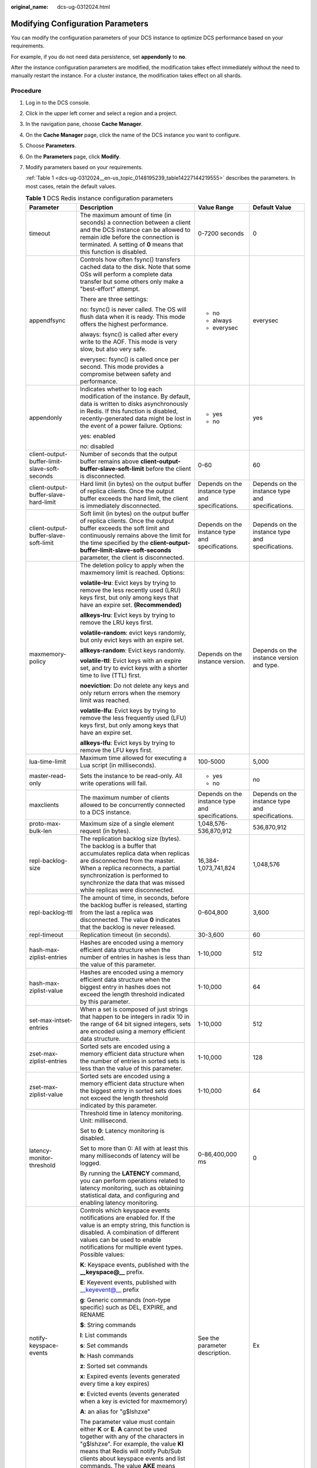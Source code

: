 :original_name: dcs-ug-0312024.html

.. _dcs-ug-0312024:

Modifying Configuration Parameters
==================================

You can modify the configuration parameters of your DCS instance to optimize DCS performance based on your requirements.

For example, if you do not need data persistence, set **appendonly** to **no**.

After the instance configuration parameters are modified, the modification takes effect immediately without the need to manually restart the instance. For a cluster instance, the modification takes effect on all shards.

.. _dcs-ug-0312024__en-us_topic_0148195239_section4626406517526:

Procedure
---------

#. Log in to the DCS console.

#. Click |image1| in the upper left corner and select a region and a project.

#. In the navigation pane, choose **Cache Manager**.

#. On the **Cache Manager** page, click the name of the DCS instance you want to configure.

#. Choose **Parameters**.

#. On the **Parameters** page, click **Modify**.

#. Modify parameters based on your requirements.

   :ref:`Table 1 <dcs-ug-0312024__en-us_topic_0148195239_table14227144219555>` describes the parameters. In most cases, retain the default values.

   .. _dcs-ug-0312024__en-us_topic_0148195239_table14227144219555:

   .. table:: **Table 1** DCS Redis instance configuration parameters

      +-----------------------------------------------+---------------------------------------------------------------------------------------------------------------------------------------------------------------------------------------------------------------------------------------------------------------------------------------------------------------------------------+--------------------------------------------------+--------------------------------------------------+
      | Parameter                                     | Description                                                                                                                                                                                                                                                                                                                     | Value Range                                      | Default Value                                    |
      +===============================================+=================================================================================================================================================================================================================================================================================================================================+==================================================+==================================================+
      | timeout                                       | The maximum amount of time (in seconds) a connection between a client and the DCS instance can be allowed to remain idle before the connection is terminated. A setting of **0** means that this function is disabled.                                                                                                          | 0-7200 seconds                                   | 0                                                |
      +-----------------------------------------------+---------------------------------------------------------------------------------------------------------------------------------------------------------------------------------------------------------------------------------------------------------------------------------------------------------------------------------+--------------------------------------------------+--------------------------------------------------+
      | appendfsync                                   | Controls how often fsync() transfers cached data to the disk. Note that some OSs will perform a complete data transfer but some others only make a "best-effort" attempt.                                                                                                                                                       | -  no                                            | everysec                                         |
      |                                               |                                                                                                                                                                                                                                                                                                                                 | -  always                                        |                                                  |
      |                                               | There are three settings:                                                                                                                                                                                                                                                                                                       | -  everysec                                      |                                                  |
      |                                               |                                                                                                                                                                                                                                                                                                                                 |                                                  |                                                  |
      |                                               | no: fsync() is never called. The OS will flush data when it is ready. This mode offers the highest performance.                                                                                                                                                                                                                 |                                                  |                                                  |
      |                                               |                                                                                                                                                                                                                                                                                                                                 |                                                  |                                                  |
      |                                               | always: fsync() is called after every write to the AOF. This mode is very slow, but also very safe.                                                                                                                                                                                                                             |                                                  |                                                  |
      |                                               |                                                                                                                                                                                                                                                                                                                                 |                                                  |                                                  |
      |                                               | everysec: fsync() is called once per second. This mode provides a compromise between safety and performance.                                                                                                                                                                                                                    |                                                  |                                                  |
      +-----------------------------------------------+---------------------------------------------------------------------------------------------------------------------------------------------------------------------------------------------------------------------------------------------------------------------------------------------------------------------------------+--------------------------------------------------+--------------------------------------------------+
      | appendonly                                    | Indicates whether to log each modification of the instance. By default, data is written to disks asynchronously in Redis. If this function is disabled, recently-generated data might be lost in the event of a power failure. Options:                                                                                         | -  yes                                           | yes                                              |
      |                                               |                                                                                                                                                                                                                                                                                                                                 | -  no                                            |                                                  |
      |                                               | yes: enabled                                                                                                                                                                                                                                                                                                                    |                                                  |                                                  |
      |                                               |                                                                                                                                                                                                                                                                                                                                 |                                                  |                                                  |
      |                                               | no: disabled                                                                                                                                                                                                                                                                                                                    |                                                  |                                                  |
      +-----------------------------------------------+---------------------------------------------------------------------------------------------------------------------------------------------------------------------------------------------------------------------------------------------------------------------------------------------------------------------------------+--------------------------------------------------+--------------------------------------------------+
      | client-output-buffer-limit-slave-soft-seconds | Number of seconds that the output buffer remains above **client-output-buffer-slave-soft-limit** before the client is disconnected.                                                                                                                                                                                             | 0-60                                             | 60                                               |
      +-----------------------------------------------+---------------------------------------------------------------------------------------------------------------------------------------------------------------------------------------------------------------------------------------------------------------------------------------------------------------------------------+--------------------------------------------------+--------------------------------------------------+
      | client-output-buffer-slave-hard-limit         | Hard limit (in bytes) on the output buffer of replica clients. Once the output buffer exceeds the hard limit, the client is immediately disconnected.                                                                                                                                                                           | Depends on the instance type and specifications. | Depends on the instance type and specifications. |
      +-----------------------------------------------+---------------------------------------------------------------------------------------------------------------------------------------------------------------------------------------------------------------------------------------------------------------------------------------------------------------------------------+--------------------------------------------------+--------------------------------------------------+
      | client-output-buffer-slave-soft-limit         | Soft limit (in bytes) on the output buffer of replica clients. Once the output buffer exceeds the soft limit and continuously remains above the limit for the time specified by the **client-output-buffer-limit-slave-soft-seconds** parameter, the client is disconnected.                                                    | Depends on the instance type and specifications. | Depends on the instance type and specifications. |
      +-----------------------------------------------+---------------------------------------------------------------------------------------------------------------------------------------------------------------------------------------------------------------------------------------------------------------------------------------------------------------------------------+--------------------------------------------------+--------------------------------------------------+
      | maxmemory-policy                              | The deletion policy to apply when the maxmemory limit is reached. Options:                                                                                                                                                                                                                                                      | Depends on the instance version.                 | Depends on the instance version and type.        |
      |                                               |                                                                                                                                                                                                                                                                                                                                 |                                                  |                                                  |
      |                                               | **volatile-lru**: Evict keys by trying to remove the less recently used (LRU) keys first, but only among keys that have an expire set. **(Recommended)**                                                                                                                                                                        |                                                  |                                                  |
      |                                               |                                                                                                                                                                                                                                                                                                                                 |                                                  |                                                  |
      |                                               | **allkeys-lru**: Evict keys by trying to remove the LRU keys first.                                                                                                                                                                                                                                                             |                                                  |                                                  |
      |                                               |                                                                                                                                                                                                                                                                                                                                 |                                                  |                                                  |
      |                                               | **volatile-random**: evict keys randomly, but only evict keys with an expire set.                                                                                                                                                                                                                                               |                                                  |                                                  |
      |                                               |                                                                                                                                                                                                                                                                                                                                 |                                                  |                                                  |
      |                                               | **allkeys-random**: Evict keys randomly.                                                                                                                                                                                                                                                                                        |                                                  |                                                  |
      |                                               |                                                                                                                                                                                                                                                                                                                                 |                                                  |                                                  |
      |                                               | **volatile-ttl**: Evict keys with an expire set, and try to evict keys with a shorter time to live (TTL) first.                                                                                                                                                                                                                 |                                                  |                                                  |
      |                                               |                                                                                                                                                                                                                                                                                                                                 |                                                  |                                                  |
      |                                               | **noeviction**: Do not delete any keys and only return errors when the memory limit was reached.                                                                                                                                                                                                                                |                                                  |                                                  |
      |                                               |                                                                                                                                                                                                                                                                                                                                 |                                                  |                                                  |
      |                                               | **volatile-lfu**: Evict keys by trying to remove the less frequently used (LFU) keys first, but only among keys that have an expire set.                                                                                                                                                                                        |                                                  |                                                  |
      |                                               |                                                                                                                                                                                                                                                                                                                                 |                                                  |                                                  |
      |                                               | **allkeys-lfu**: Evict keys by trying to remove the LFU keys first.                                                                                                                                                                                                                                                             |                                                  |                                                  |
      +-----------------------------------------------+---------------------------------------------------------------------------------------------------------------------------------------------------------------------------------------------------------------------------------------------------------------------------------------------------------------------------------+--------------------------------------------------+--------------------------------------------------+
      | lua-time-limit                                | Maximum time allowed for executing a Lua script (in milliseconds).                                                                                                                                                                                                                                                              | 100-5000                                         | 5,000                                            |
      +-----------------------------------------------+---------------------------------------------------------------------------------------------------------------------------------------------------------------------------------------------------------------------------------------------------------------------------------------------------------------------------------+--------------------------------------------------+--------------------------------------------------+
      | master-read-only                              | Sets the instance to be read-only. All write operations will fail.                                                                                                                                                                                                                                                              | -  yes                                           | no                                               |
      |                                               |                                                                                                                                                                                                                                                                                                                                 | -  no                                            |                                                  |
      +-----------------------------------------------+---------------------------------------------------------------------------------------------------------------------------------------------------------------------------------------------------------------------------------------------------------------------------------------------------------------------------------+--------------------------------------------------+--------------------------------------------------+
      | maxclients                                    | The maximum number of clients allowed to be concurrently connected to a DCS instance.                                                                                                                                                                                                                                           | Depends on the instance type and specifications. | Depends on the instance type and specifications. |
      +-----------------------------------------------+---------------------------------------------------------------------------------------------------------------------------------------------------------------------------------------------------------------------------------------------------------------------------------------------------------------------------------+--------------------------------------------------+--------------------------------------------------+
      | proto-max-bulk-len                            | Maximum size of a single element request (in bytes).                                                                                                                                                                                                                                                                            | 1,048,576-536,870,912                            | 536,870,912                                      |
      +-----------------------------------------------+---------------------------------------------------------------------------------------------------------------------------------------------------------------------------------------------------------------------------------------------------------------------------------------------------------------------------------+--------------------------------------------------+--------------------------------------------------+
      | repl-backlog-size                             | The replication backlog size (bytes). The backlog is a buffer that accumulates replica data when replicas are disconnected from the master. When a replica reconnects, a partial synchronization is performed to synchronize the data that was missed while replicas were disconnected.                                         | 16,384-1,073,741,824                             | 1,048,576                                        |
      +-----------------------------------------------+---------------------------------------------------------------------------------------------------------------------------------------------------------------------------------------------------------------------------------------------------------------------------------------------------------------------------------+--------------------------------------------------+--------------------------------------------------+
      | repl-backlog-ttl                              | The amount of time, in seconds, before the backlog buffer is released, starting from the last a replica was disconnected. The value **0** indicates that the backlog is never released.                                                                                                                                         | 0-604,800                                        | 3,600                                            |
      +-----------------------------------------------+---------------------------------------------------------------------------------------------------------------------------------------------------------------------------------------------------------------------------------------------------------------------------------------------------------------------------------+--------------------------------------------------+--------------------------------------------------+
      | repl-timeout                                  | Replication timeout (in seconds).                                                                                                                                                                                                                                                                                               | 30-3,600                                         | 60                                               |
      +-----------------------------------------------+---------------------------------------------------------------------------------------------------------------------------------------------------------------------------------------------------------------------------------------------------------------------------------------------------------------------------------+--------------------------------------------------+--------------------------------------------------+
      | hash-max-ziplist-entries                      | Hashes are encoded using a memory efficient data structure when the number of entries in hashes is less than the value of this parameter.                                                                                                                                                                                       | 1-10,000                                         | 512                                              |
      +-----------------------------------------------+---------------------------------------------------------------------------------------------------------------------------------------------------------------------------------------------------------------------------------------------------------------------------------------------------------------------------------+--------------------------------------------------+--------------------------------------------------+
      | hash-max-ziplist-value                        | Hashes are encoded using a memory efficient data structure when the biggest entry in hashes does not exceed the length threshold indicated by this parameter.                                                                                                                                                                   | 1-10,000                                         | 64                                               |
      +-----------------------------------------------+---------------------------------------------------------------------------------------------------------------------------------------------------------------------------------------------------------------------------------------------------------------------------------------------------------------------------------+--------------------------------------------------+--------------------------------------------------+
      | set-max-intset-entries                        | When a set is composed of just strings that happen to be integers in radix 10 in the range of 64 bit signed integers, sets are encoded using a memory efficient data structure.                                                                                                                                                 | 1-10,000                                         | 512                                              |
      +-----------------------------------------------+---------------------------------------------------------------------------------------------------------------------------------------------------------------------------------------------------------------------------------------------------------------------------------------------------------------------------------+--------------------------------------------------+--------------------------------------------------+
      | zset-max-ziplist-entries                      | Sorted sets are encoded using a memory efficient data structure when the number of entries in sorted sets is less than the value of this parameter.                                                                                                                                                                             | 1-10,000                                         | 128                                              |
      +-----------------------------------------------+---------------------------------------------------------------------------------------------------------------------------------------------------------------------------------------------------------------------------------------------------------------------------------------------------------------------------------+--------------------------------------------------+--------------------------------------------------+
      | zset-max-ziplist-value                        | Sorted sets are encoded using a memory efficient data structure when the biggest entry in sorted sets does not exceed the length threshold indicated by this parameter.                                                                                                                                                         | 1-10,000                                         | 64                                               |
      +-----------------------------------------------+---------------------------------------------------------------------------------------------------------------------------------------------------------------------------------------------------------------------------------------------------------------------------------------------------------------------------------+--------------------------------------------------+--------------------------------------------------+
      | latency-monitor-threshold                     | Threshold time in latency monitoring. Unit: millisecond.                                                                                                                                                                                                                                                                        | 0-86,400,000 ms                                  | 0                                                |
      |                                               |                                                                                                                                                                                                                                                                                                                                 |                                                  |                                                  |
      |                                               | Set to **0**: Latency monitoring is disabled.                                                                                                                                                                                                                                                                                   |                                                  |                                                  |
      |                                               |                                                                                                                                                                                                                                                                                                                                 |                                                  |                                                  |
      |                                               | Set to more than 0: All with at least this many milliseconds of latency will be logged.                                                                                                                                                                                                                                         |                                                  |                                                  |
      |                                               |                                                                                                                                                                                                                                                                                                                                 |                                                  |                                                  |
      |                                               | By running the **LATENCY** command, you can perform operations related to latency monitoring, such as obtaining statistical data, and configuring and enabling latency monitoring.                                                                                                                                              |                                                  |                                                  |
      +-----------------------------------------------+---------------------------------------------------------------------------------------------------------------------------------------------------------------------------------------------------------------------------------------------------------------------------------------------------------------------------------+--------------------------------------------------+--------------------------------------------------+
      | notify-keyspace-events                        | Controls which keyspace events notifications are enabled for. If the value is an empty string, this function is disabled. A combination of different values can be used to enable notifications for multiple event types. Possible values:                                                                                      | See the parameter description.                   | Ex                                               |
      |                                               |                                                                                                                                                                                                                                                                                                                                 |                                                  |                                                  |
      |                                               | **K**: Keyspace events, published with the **\__keyspace@_\_** prefix.                                                                                                                                                                                                                                                          |                                                  |                                                  |
      |                                               |                                                                                                                                                                                                                                                                                                                                 |                                                  |                                                  |
      |                                               | **E**: Keyevent events, published with \__keyevent@_\_ prefix                                                                                                                                                                                                                                                                   |                                                  |                                                  |
      |                                               |                                                                                                                                                                                                                                                                                                                                 |                                                  |                                                  |
      |                                               | **g**: Generic commands (non-type specific) such as DEL, EXPIRE, and RENAME                                                                                                                                                                                                                                                     |                                                  |                                                  |
      |                                               |                                                                                                                                                                                                                                                                                                                                 |                                                  |                                                  |
      |                                               | **$**: String commands                                                                                                                                                                                                                                                                                                          |                                                  |                                                  |
      |                                               |                                                                                                                                                                                                                                                                                                                                 |                                                  |                                                  |
      |                                               | **l**: List commands                                                                                                                                                                                                                                                                                                            |                                                  |                                                  |
      |                                               |                                                                                                                                                                                                                                                                                                                                 |                                                  |                                                  |
      |                                               | **s**: Set commands                                                                                                                                                                                                                                                                                                             |                                                  |                                                  |
      |                                               |                                                                                                                                                                                                                                                                                                                                 |                                                  |                                                  |
      |                                               | **h**: Hash commands                                                                                                                                                                                                                                                                                                            |                                                  |                                                  |
      |                                               |                                                                                                                                                                                                                                                                                                                                 |                                                  |                                                  |
      |                                               | **z**: Sorted set commands                                                                                                                                                                                                                                                                                                      |                                                  |                                                  |
      |                                               |                                                                                                                                                                                                                                                                                                                                 |                                                  |                                                  |
      |                                               | **x**: Expired events (events generated every time a key expires)                                                                                                                                                                                                                                                               |                                                  |                                                  |
      |                                               |                                                                                                                                                                                                                                                                                                                                 |                                                  |                                                  |
      |                                               | **e**: Evicted events (events generated when a key is evicted for maxmemory)                                                                                                                                                                                                                                                    |                                                  |                                                  |
      |                                               |                                                                                                                                                                                                                                                                                                                                 |                                                  |                                                  |
      |                                               | **A**: an alias for "g$lshzxe"                                                                                                                                                                                                                                                                                                  |                                                  |                                                  |
      |                                               |                                                                                                                                                                                                                                                                                                                                 |                                                  |                                                  |
      |                                               | The parameter value must contain either **K** or **E**. **A** cannot be used together with any of the characters in "g$lshzxe". For example, the value **Kl** means that Redis will notify Pub/Sub clients about keyspace events and list commands. The value **AKE** means Redis will notify Pub/Sub clients about all events. |                                                  |                                                  |
      +-----------------------------------------------+---------------------------------------------------------------------------------------------------------------------------------------------------------------------------------------------------------------------------------------------------------------------------------------------------------------------------------+--------------------------------------------------+--------------------------------------------------+
      | slowlog-log-slower-than                       | Redis records queries that exceed a specified execution time.                                                                                                                                                                                                                                                                   | 0-1,000,000                                      | 10,000                                           |
      |                                               |                                                                                                                                                                                                                                                                                                                                 |                                                  |                                                  |
      |                                               | **slowlog-log-slower-than** is the maximum time allowed, in microseconds, for command execution. If this threshold is exceeded, Redis will record the query.                                                                                                                                                                    |                                                  |                                                  |
      +-----------------------------------------------+---------------------------------------------------------------------------------------------------------------------------------------------------------------------------------------------------------------------------------------------------------------------------------------------------------------------------------+--------------------------------------------------+--------------------------------------------------+
      | slowlog-max-len                               | The maximum allowed number of slow queries that can be logged. Slow query log consumes memory, but you can reclaim this memory by running the **SLOWLOG RESET** command.                                                                                                                                                        | 0-1000                                           | 128                                              |
      +-----------------------------------------------+---------------------------------------------------------------------------------------------------------------------------------------------------------------------------------------------------------------------------------------------------------------------------------------------------------------------------------+--------------------------------------------------+--------------------------------------------------+

   .. note::

      a. For more information about the parameters described in :ref:`Table 1 <dcs-ug-0312024__en-us_topic_0148195239_table14227144219555>`, visit https://redis.io/topics/memory-optimization.
      b. The **latency-monitor-threshold** parameter is usually used for fault location. After locating faults based on the latency information collected, change the value of **latency-monitor-threshold** to **0** to avoid unnecessary latency.
      c. More about the **notify-keyspace-events** parameter:

         -  The parameter setting must contain at least a **K** or **E**.
         -  **A** is an alias for "g$lshzxe" and cannot be used together with any of the characters in "g$lshzxe".
         -  For example, the value **Kl** means that Redis will notify Pub/Sub clients about keyspace events and list commands. The value **AKE** means Redis will notify Pub/Sub clients about all events.

#. After you have finished setting the parameters, click **Save**.

#. Click **Yes** to confirm the modification.

Typical Scenarios of Configuring Parameters
-------------------------------------------

The following describes how to change the value of the **appendonly** parameter:

-  If Redis is used as the cache and services are insensitive to Redis data losses, disable instance persistence to improve performance. In this case, change the value of **appendonly** to **no**. For details, see :ref:`Procedure <dcs-ug-0312024__en-us_topic_0148195239_section4626406517526>`.
-  If Redis is used as the database or services are sensitive to Redis data losses, enable instance persistence. In this case, change the value of **appendonly** to **yes**. For details, see :ref:`Procedure <dcs-ug-0312024__en-us_topic_0148195239_section4626406517526>`. After instance persistence is enabled, you need to consider the frequency of writing Redis cache data to disks and the impact on the Redis performance. You can use this parameter together with the **appendfsync** parameter. There are three modes of calling fsync():

   -  **no**: fsync() is never called. The OS will flush data when it is ready. This mode offers the highest performance.
   -  **always**: fsync() is called after every write to the AOF. This mode is very slow, but also very safe.
   -  **everysec**: fsync() is called once per second, ensuring both data security and performance.

.. note::

   Currently, the **appendonly** and **appendfsync** parameters can be modified on the console only for master/standby and Redis 4.0/5.0 Redis Cluster instances.

.. |image1| image:: /_static/images/en-us_image_0000001194523045.png
